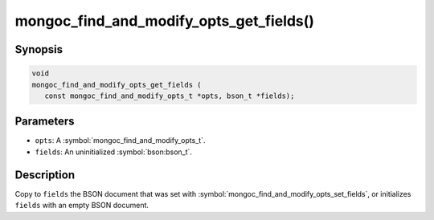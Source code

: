 .. _mongoc_find_and_modify_opts_get_fields

mongoc_find_and_modify_opts_get_fields()
========================================

Synopsis
--------

.. code-block:: c

  void
  mongoc_find_and_modify_opts_get_fields (
     const mongoc_find_and_modify_opts_t *opts, bson_t *fields);

Parameters
----------

* ``opts``: A :symbol:`mongoc_find_and_modify_opts_t`.
* ``fields``: An uninitialized :symbol:`bson:bson_t`.

Description
-----------

Copy to ``fields`` the BSON document that was set with :symbol:`mongoc_find_and_modify_opts_set_fields`, or initializes ``fields`` with an empty BSON document.

